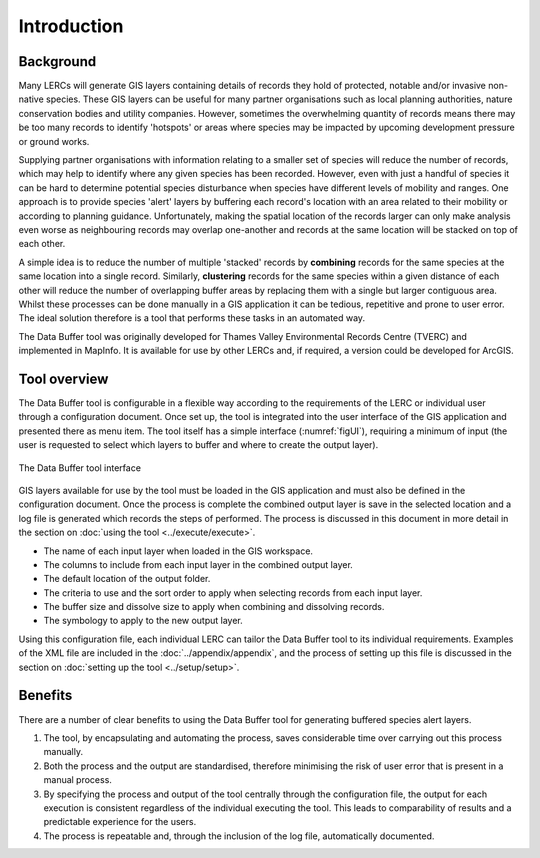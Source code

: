 ************
Introduction
************

.. index::
	single: Background

Background
==========

Many LERCs will generate GIS layers containing details of records they hold of protected, notable and/or invasive non-native species. These GIS layers can be useful for many partner organisations such as local planning authorities, nature conservation bodies and utility companies. However, sometimes the overwhelming quantity of records means there may be too many records to identify 'hotspots' or areas where species may be impacted by upcoming development pressure or ground works.

Supplying partner organisations with information relating to a smaller set of species will reduce the number of records, which may help to identify where any given species has been recorded. However, even with just a handful of species it can be hard to determine potential species disturbance when species have different levels of mobility and ranges. One approach is to provide species 'alert' layers by buffering each record's location with an area related to their mobility or according to planning guidance. Unfortunately, making the spatial location of the records larger can only make analysis even worse as neighbouring records may overlap one-another and records at the same location will be stacked on top of each other.

A simple idea is to reduce the number of multiple 'stacked' records by **combining** records for the same species at the same location into a single record. Similarly, **clustering** records for the same species within a given distance of each other will reduce the number of overlapping buffer areas by replacing them with a single but larger contiguous area. Whilst these processes can be done manually in a GIS application it can be tedious, repetitive and prone to user error. The ideal solution therefore is a tool that performs these tasks in an automated way.

The Data Buffer tool was originally developed for Thames Valley Environmental Records Centre (TVERC) and implemented in MapInfo. It is available for use by other LERCs and, if required, a version could be developed for ArcGIS.

.. raw:: latex

   \newpage

.. index::
	single: Tool overview

Tool overview
=============

The Data Buffer tool is configurable in a flexible way according to the requirements of the LERC or individual user through a configuration document. Once set up, the tool is integrated into the user interface of the GIS application and presented there as menu item. The tool itself has a simple interface (:numref:`figUI`), requiring a minimum of input (the user is requested to select which layers to buffer and where to create the output layer).

.. _figUI:

.. figure:: figures/UserInterface.png
	:align: center

	The Data Buffer tool interface

GIS layers available for use by the tool must be loaded in the GIS application and must also be defined in the configuration document. Once the process is complete the combined output layer is save in the selected location and a log file is generated which records the steps of performed. The process is discussed in this document in more detail in the section on :doc:`using the tool <../execute/execute>`.

.. raw:: latex

   \newpage

 The details of how to process each GIS layer included is done via a configuration document written in XML. Using this document the user can configure all the parts of the process, for example:

* The name of each input layer when loaded in the GIS workspace.
* The columns to include from each input layer in the combined output layer.
* The default location of the output folder.
* The criteria to use and the sort order to apply when selecting records from each input layer.
* The buffer size and dissolve size to apply when combining and dissolving records.
* The symbology to apply to the new output layer.

Using this configuration file, each individual LERC can tailor the Data Buffer tool to its individual requirements. Examples of the XML file are included in the :doc:`../appendix/appendix`, and the process of setting up this file is discussed in the section on :doc:`setting up the tool <../setup/setup>`. 

.. index::
	single: Benefits

Benefits
========

There are a number of clear benefits to using the Data Buffer tool for generating buffered species alert layers. 

1. The tool, by encapsulating and automating the process, saves considerable time over carrying out this process manually.
#. Both the process and the output are standardised, therefore minimising the risk of user error that is present in a manual process.
#. By specifying the process and output of the tool centrally through the configuration file, the output for each execution is consistent regardless of the individual executing the tool. This leads to comparability of results and a predictable experience for the users.
#. The process is repeatable and, through the inclusion of the log file, automatically documented.